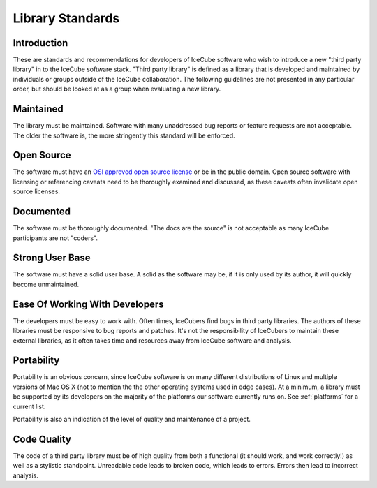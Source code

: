 .. SPDX-FileCopyrightText: 2024 The IceTray Contributors
..
.. SPDX-License-Identifier: BSD-2-Clause

.. _library_standards:

=================
Library Standards
=================

Introduction
============

These are standards and recommendations for developers of IceCube
software who wish to introduce a new "third party library" in to the
IceCube software stack. "Third party library" is defined as a library
that is developed and maintained by individuals or groups outside of
the IceCube collaboration. The following guidelines are not presented
in any particular order, but should be looked at as a group when
evaluating a new library.

Maintained
==========

The library must be maintained. Software with many unaddressed bug
reports or feature requests are not acceptable. The older the software
is, the more stringently this standard will be enforced.

Open Source
===========

The software must have an `OSI approved open source license
<https://opensource.org/licenses>`_ or be in
the public domain. Open source software with licensing or referencing
caveats need to be thoroughly examined and discussed, as these
caveats often invalidate open source licenses.

Documented
==========

The software must be thoroughly documented. "The docs are the source"
is not acceptable as many IceCube participants are not "coders".

Strong User Base
================

The software must have a solid user base. A solid as the software
may be, if it is only used by its author, it will quickly become unmaintained.

Ease Of Working With Developers
===============================

The developers must be easy to work with. Often times, IceCubers find
bugs in third party libraries. The authors of these libraries must be
responsive to bug reports and patches. It's not the responsibility of
IceCubers to maintain these external libraries, as it often takes time
and resources away from IceCube software and analysis.

Portability
===========

Portability is an obvious concern, since IceCube software is on many
different distributions of Linux and multiple versions of Mac OS X
(not to mention the the other operating systems used in edge
cases). At a minimum, a library must be supported by its developers on
the majority of the platforms our software currently runs on. See
:ref:`platforms` for a current list.

Portability is also an indication of the level of quality and
maintenance of a project.

Code Quality
============

The code of a third party library must be of high quality from both a
functional (it should work, and work correctly!) as well as a stylistic
standpoint. Unreadable code leads to broken code, which leads to
errors. Errors then lead to incorrect analysis.
